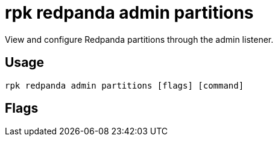 = rpk redpanda admin partitions
:description: rpk redpanda admin partitions
:rpk_version: v23.2.1

View and configure Redpanda partitions through the admin listener.

== Usage

[,bash]
----
rpk redpanda admin partitions [flags] [command]
----

== Flags

////
[cols=",,",]
|===
|*Value* |*Type* |*Description*

|-h, --help |- |Help for partitions.

|--config |string |Redpanda or rpk config file; default search paths are
~/.config/rpk/rpk.yaml, $PWD, and /etc/redpanda/`redpanda.yaml`.

|-X, --config-opt |stringArray |Override rpk configuration settings; '-X
help' for detail or '-X list' for terser detail.

|--profile |string |rpk profile to use.

|-v, --verbose |- |Enable verbose logging.
|===
////

